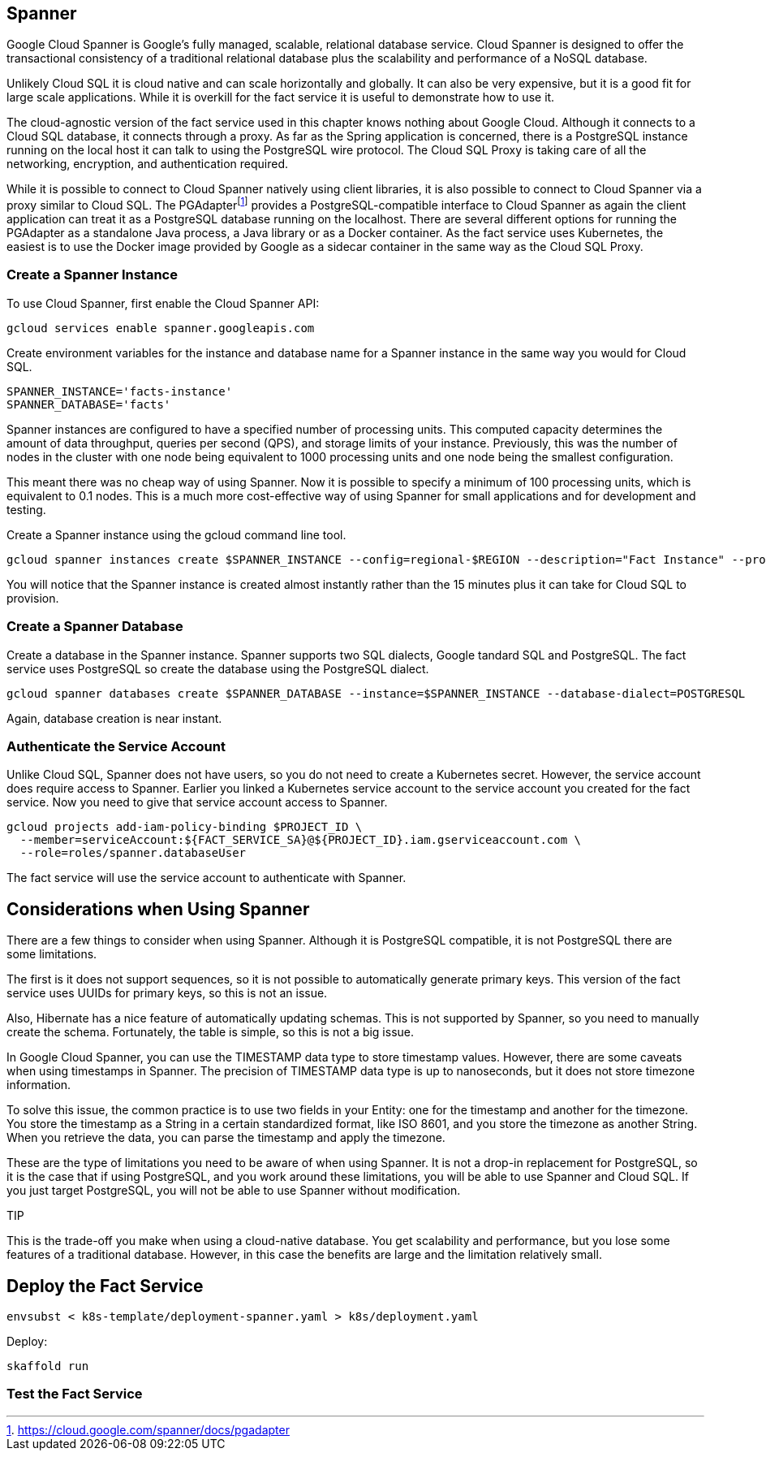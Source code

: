 
== Spanner

Google Cloud Spanner is Google's fully managed, scalable, relational database service. Cloud Spanner is designed to offer the transactional consistency of a traditional relational database plus the scalability and performance of a NoSQL database.

Unlikely Cloud SQL it is cloud native and can scale horizontally and globally. It can also be very expensive, but it is a good fit for large scale applications. While it is overkill for the fact service it is useful to demonstrate how to use it.

The cloud-agnostic version of the fact service used in this chapter knows nothing about Google Cloud. Although it connects to a Cloud SQL database, it connects through a proxy. As far as the Spring application is concerned, there is a PostgreSQL instance running on the local host it can talk to using the PostgreSQL wire protocol. The Cloud SQL Proxy is taking care of all the networking, encryption, and authentication required.

While it is possible to connect to Cloud Spanner natively using client libraries, it is also possible to connect to Cloud Spanner via a proxy similar to Cloud SQL. The PGAdapterfootnote:[https://cloud.google.com/spanner/docs/pgadapter] provides a PostgreSQL-compatible interface to Cloud Spanner as again the client application can treat it as a PostgreSQL database running on the localhost. There are several different options for running the PGAdapter as a standalone Java process, a Java library or as a Docker container. As the fact service uses Kubernetes, the easiest is to use the Docker image provided by Google as a sidecar container in the same way as the Cloud SQL Proxy.

=== Create a Spanner Instance

To use Cloud Spanner, first enable the Cloud Spanner API:

[source,bash]
----
gcloud services enable spanner.googleapis.com
----

Create environment variables for the instance and database name for a Spanner instance in the same way you would for Cloud SQL.

[source,bash]
----
SPANNER_INSTANCE='facts-instance'
SPANNER_DATABASE='facts'
----

Spanner instances are configured to have a specified number of processing units. This computed capacity determines the amount of data throughput, queries per second (QPS), and storage limits of your instance. Previously, this was the number of nodes in the cluster with one node being equivalent to 1000 processing units and one node being the smallest configuration.

This meant there was no cheap way of using Spanner. Now it is possible to specify a minimum of 100 processing units, which is equivalent to 0.1 nodes. This is a much more cost-effective way of using Spanner for small applications and for development and testing.

Create a Spanner instance using the gcloud command line tool.

[source,bash]
----
gcloud spanner instances create $SPANNER_INSTANCE --config=regional-$REGION --description="Fact Instance" --processing-units=100
----

You will notice that the Spanner instance is created almost instantly rather than the 15 minutes plus it can take for Cloud SQL to provision.

=== Create a Spanner Database

Create a database in the Spanner instance. Spanner supports two SQL dialects, Google tandard SQL and PostgreSQL. The fact service uses PostgreSQL so create the database using the PostgreSQL dialect.

[source,bash]
----
gcloud spanner databases create $SPANNER_DATABASE --instance=$SPANNER_INSTANCE --database-dialect=POSTGRESQL
----

Again, database creation is near instant.

=== Authenticate the Service Account

Unlike Cloud SQL, Spanner does not have users, so you do not need to create a Kubernetes secret. However, the service account does require access to Spanner. Earlier you linked a Kubernetes service account to the service account you created for the fact service. Now you need to give that service account access to Spanner.

[source,bash]
----
gcloud projects add-iam-policy-binding $PROJECT_ID \
  --member=serviceAccount:${FACT_SERVICE_SA}@${PROJECT_ID}.iam.gserviceaccount.com \
  --role=roles/spanner.databaseUser
----

The fact service will use the service account to authenticate with Spanner.

## Considerations when Using Spanner

There are a few things to consider when using Spanner. Although it is PostgreSQL compatible, it is not PostgreSQL there are some limitations.

The first is it does not support sequences, so it is not possible to automatically generate primary keys. This version of the fact service uses UUIDs for primary keys, so this is not an issue.

Also, Hibernate has a nice feature of automatically updating schemas. This is not supported by Spanner, so you need to manually create the schema. Fortunately, the table is simple, so this is not a big issue.

In Google Cloud Spanner, you can use the TIMESTAMP data type to store timestamp values. However, there are some caveats when using timestamps in Spanner. The precision of TIMESTAMP data type is up to nanoseconds, but it does not store timezone information.

To solve this issue, the common practice is to use two fields in your Entity: one for the timestamp and another for the timezone. You store the timestamp as a String in a certain standardized format, like ISO 8601, and you store the timezone as another String. When you retrieve the data, you can parse the timestamp and apply the timezone.

These are the type of limitations you need to be aware of when using Spanner. It is not a drop-in replacement for PostgreSQL, so it is the case that if using PostgreSQL, and you work around these limitations, you will be able to use Spanner and Cloud SQL. If you just target PostgreSQL, you will not be able to use Spanner without modification.

TIP

This is the trade-off you make when using a cloud-native database. You get scalability and performance, but you lose some features of a traditional database. However, in this case the benefits are large and the limitation relatively small.


## Deploy the Fact Service

[source,bash]
----
envsubst < k8s-template/deployment-spanner.yaml > k8s/deployment.yaml
----

Deploy:

[source,bash]
----
skaffold run
----

=== Test the Fact Service
